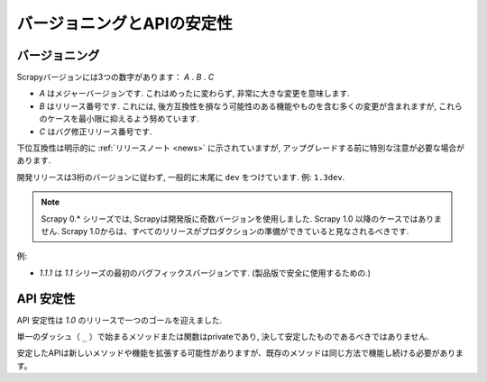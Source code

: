 .. _versioning:

============================
バージョニングとAPIの安定性
============================

バージョニング
==========

Scrapyバージョンには3つの数字があります： *A* . *B* . *C* 

* *A* はメジャーバージョンです. これはめったに変わらず, 非常に大きな変更を意味します.
* *B* はリリース番号です. これには, 後方互換性を損なう可能性のある機能やものを含む多くの変更が含まれますが, これらのケースを最小限に抑えるよう努めています.
* *C* はバグ修正リリース番号です.

下位互換性は明示的に :ref:`リリースノート <news>` に示されていますが,
アップグレードする前に特別な注意が必要な場合があります.

開発リリースは3桁のバージョンに従わず, 一般的に末尾に ``dev`` をつけています. 例: ``1.3dev``.

.. note::
    Scrapy 0.* シリーズでは, Scrapyは開発版に奇数バージョンを使用しました.
    Scrapy 1.0 以降のケースではありません. Scrapy 1.0からは、すべてのリリースがプロダクションの準備ができていると見なされるべきです.

例:

* *1.1.1* は *1.1* シリーズの最初のバグフィックスバージョンです. (製品版で安全に使用するための.)


API 安定性
=============

API 安定性は *1.0* のリリースで一つのゴールを迎えました.

単一のダッシュ（ ``_`` ）で始まるメソッドまたは関数はprivateであり, 決して安定したものであるべきではありません.

安定したAPIは新しいメソッドや機能を拡張する可能性がありますが、既存のメソッドは同じ方法で機能し続ける必要があります。


.. _odd-numbered versions for development releases: https://en.wikipedia.org/wiki/Software_versioning#Odd-numbered_versions_for_development_releases

